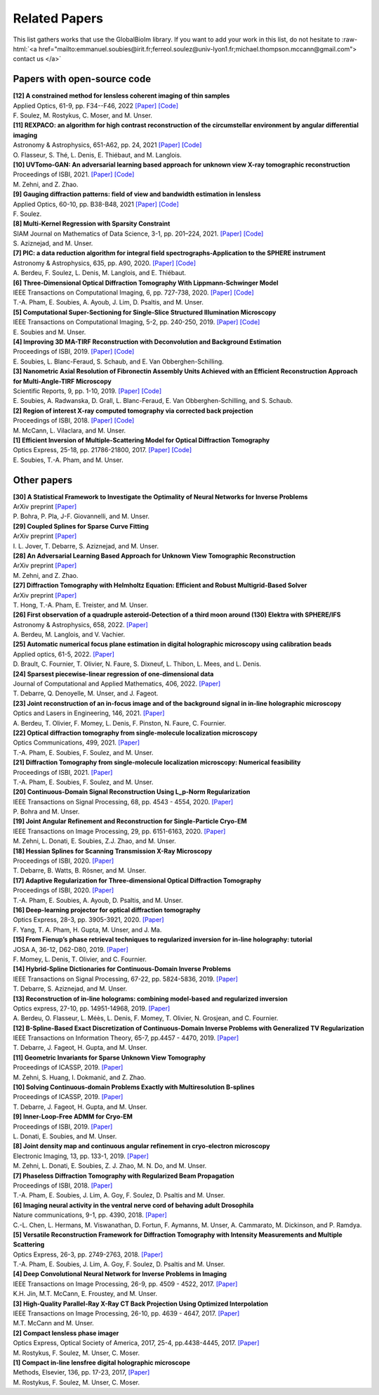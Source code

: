 .. role:: raw-html(raw)
   :format: html

.. _ref-relatedPapers:

Related Papers
**************

This list gathers works that use the GlobalBioIm library.
If you want to add your work in this list, do not hesitate to
:raw-html:`<a href="mailto:emmanuel.soubies@irit.fr;ferreol.soulez@univ-lyon1.fr;michael.thompson.mccann@gmail.com"> contact us  </a>`

Papers with open-source code
----------------------------

| **[12] A constrained method for lensless coherent imaging of thin samples** 
| Applied Optics, 61-9, pp. F34--F46, 2022  
  `[Paper] <https://opg.optica.org/ao/fulltext.cfm?uri=ao-61-9-F34&id=467948>`_
  `[Code] <https://github.com/FerreolS/COMCI>`_
| F. Soulez, M. Rostykus, C. Moser, and M. Unser.

| **[11] REXPACO: an algorithm for high contrast reconstruction of the circumstellar environment by angular differential imaging** 
| Astronomy & Astrophysics, 651-A62, pp. 24, 2021  
  `[Paper] <https://arxiv.org/abs/2104.09672>`_
  `[Code] <https://github.com/olivier-flasseur/rexpaco_demo>`_
| O. Flasseur, S. Thé, L. Denis, E. Thiébaut, and M. Langlois.

| **[10] UVTomo-GAN: An adversarial learning based approach for unknown view X-ray tomographic reconstruction** 
| Proceedings of ISBI, 2021.
  `[Paper] <https://arxiv.org/abs/2102.04590>`_
  `[Code] <https://github.com/MonaZI/UVTomogan>`_
| M. Zehni, and Z. Zhao.

| **[9] Gauging diffraction patterns: field of view and bandwidth estimation in lensless** 
| Applied Optics, 60-10, pp. B38-B48, 2021  
  `[Paper] <https://www.osapublishing.org/ao/abstract.cfm?uri=ao-60-10-B38>`_
  `[Code] <https://github.com/FerreolS/COMCI>`_
| F. Soulez.

| **[8] Multi-Kernel Regression with Sparsity Constraint**
| SIAM Journal on Mathematics of Data Science, 3-1, pp. 201–224, 2021.
  `[Paper] <https://arxiv.org/abs/1811.00836>`_
  `[Code] <https://github.com/Biomedical-Imaging-Group/Multi-Kernel-Regression-gTV->`_
| S. Aziznejad, and M. Unser.

| **[7] PIC: a data reduction algorithm for integral field spectrographs-Application to the SPHERE instrument**
| Astronomy & Astrophysics, 635, pp. A90, 2020.
  `[Paper] <https://www.aanda.org/articles/aa/abs/2020/03/aa36890-19/aa36890-19.html>`_
  `[Code] <https://zenodo.org/record/3585632#.Xno1pvHjLUY>`_
| A. Berdeu, F. Soulez, L. Denis, M. Langlois, and E. Thiébaut.

| **[6] Three-Dimensional Optical Diffraction Tomography With Lippmann-Schwinger Model** 
| IEEE Transactions on Computational Imaging, 6, pp. 727-738, 2020. 
  `[Paper] <https://ieeexplore.ieee.org/abstract/document/8970570>`_
  `[Code] <https://github.com/ThanhAnPham/Lippmann-Schwinger>`_
| T.-A. Pham, E. Soubies, A. Ayoub, J. Lim, D. Psaltis,  and M. Unser.

| **[5] Computational Super-Sectioning for Single-Slice Structured Illumination Microscopy**
| IEEE Transactions on Computational Imaging, 5-2, pp. 240-250, 2019. 
  `[Paper] <https://ieeexplore.ieee.org/document/8579117>`_
  `[Code] <https://github.com/esoubies/SIM_Reconstruction>`_
| E. Soubies and M. Unser.

| **[4] Improving 3D MA-TIRF Reconstruction with Deconvolution and Background Estimation**
| Proceedings of ISBI, 2019.
  `[Paper] <https://hal.inria.fr/hal-02017862>`_
  `[Code] <https://github.com/esoubies/MA-TIRF_Reconstruction>`_
| E. Soubies, L. Blanc-Feraud, S. Schaub, and E. Van Obberghen-Schilling.

| **[3] Nanometric Axial Resolution of Fibronectin Assembly Units Achieved with an Efficient Reconstruction Approach for Multi-Angle-TIRF Microscopy**
| Scientific Reports, 9, pp. 1-10, 2019. 
  `[Paper] <https://www.nature.com/articles/s41598-018-36119-3>`_
  `[Code] <https://github.com/esoubies/MA-TIRF_Reconstruction>`_
| E. Soubies, A. Radwanska, D. Grall, L. Blanc-Feraud, E. Van Obberghen-Schilling, and S. Schaub.

| **[2] Region of interest X-ray computed tomography via corrected back projection** 
| Proceedings of ISBI, 2018. 
  `[Paper] <https://ieeexplore.ieee.org/abstract/document/8363524>`_
  `[Code] <https://zenodo.org/record/1009069#.W_6rfMaZPMU>`_
| M. McCann, L. Vilaclara, and M. Unser.

| **[1] Efficient Inversion of Multiple-Scattering Model for Optical Diffraction Tomography** 
| Optics Express, 25-18, pp. 21786-21800, 2017. 
  `[Paper] <https://www.osapublishing.org/oe/abstract.cfm?uri=oe-25-18-21786>`_
  `[Code] <https://github.com/ThanhAnPham/Lippmann-Schwinger>`_
| E. Soubies, T.-A. Pham, and M. Unser.


Other papers
------------

| **[30] A Statistical Framework to Investigate the Optimality of Neural Networks for Inverse Problems**
| ArXiv preprint
  `[Paper] <https://arxiv.org/abs/2203.09920>`_
| P. Bohra, P. Pla, J-F. Giovannelli, and M. Unser.

| **[29] Coupled Splines for Sparse Curve Fitting**
| ArXiv preprint
  `[Paper] <https://arxiv.org/abs/2202.01641>`_
| I. L. Jover, T. Debarre, S. Aziznejad, and M. Unser.

| **[28] An Adversarial Learning Based Approach for Unknown View Tomographic Reconstruction**
| ArXiv preprint
  `[Paper] <https://arxiv.org/abs/2108.09873>`_
| M. Zehni, and Z. Zhao.

| **[27] Diffraction Tomography with Helmholtz Equation: Efficient and Robust Multigrid-Based Solver**
| ArXiv preprint
  `[Paper] <https://arxiv.org/abs/2107.03679>`_
| T. Hong, T.-A. Pham, E. Treister, and M. Unser.

| **[26] First observation of a quadruple asteroid-Detection of a third moon around (130) Elektra with SPHERE/IFS** 
| Astronomy & Astrophysics, 658, 2022.
  `[Paper] <https://www.aanda.org/articles/aa/abs/2022/02/aa42623-21/aa42623-21.html>`_
| A. Berdeu, M. Langlois, and V. Vachier.

| **[25] Automatic numerical focus plane estimation in digital holographic microscopy using calibration beads** 
| Applied optics, 61-5, 2022.
  `[Paper] <https://opg.optica.org/ao/viewmedia.cfm?uri=ao-61-5-B345>`_
| D. Brault, C. Fournier,  T. Olivier, N. Faure, S. Dixneuf, L. Thibon, L. Mees,  and L. Denis.

| **[24] Sparsest piecewise-linear regression of one-dimensional data** 
| Journal of Computational and Applied Mathematics, 406, 2022.
  `[Paper] <https://arxiv.org/pdf/2003.10112>`_
| T. Debarre, Q. Denoyelle,  M. Unser, and J. Fageot.

| **[23] Joint reconstruction of an in-focus image and of the background signal in in-line holographic microscopy**
| Optics and Lasers in Engineering, 146, 2021. 
  `[Paper] <https://www.sciencedirect.com/science/article/pii/S0143816621001615>`_
| A. Berdeu, T. Olivier, F. Momey, L. Denis, F. Pinston, N. Faure, C. Fournier.

| **[22] Optical diffraction tomography from single-molecule localization microscopy**
| Optics Communications, 499, 2021.
  `[Paper] <https://www.sciencedirect.com/science/article/pii/S0030401821005393>`_
| T.-A. Pham, E. Soubies, F. Soulez, and M. Unser.

| **[21] Diffraction Tomography from single-molecule localization microscopy: Numerical feasibility** 
| Proceedings of ISBI, 2021.
  `[Paper] <https://hal.archives-ouvertes.fr/hal-03184774/>`_
| T.-A. Pham, E. Soubies, F. Soulez, and M. Unser.

| **[20] Continuous-Domain Signal Reconstruction Using L_p-Norm Regularization** 
| IEEE Transactions on Signal Processing, 68, pp.  4543 - 4554, 2020. 
  `[Paper] <https://ieeexplore.ieee.org/abstract/document/9154609?casa_token=8F2-BoJZGOIAAAAA:jx8KCcedX2WaadDXaOrriCVo43d3-WFxUdkLdChnjAXniNQVA5wGVblYQHh3AGyFamElOcnjAe8U>`_
| P. Bohra and  M. Unser.

| **[19] Joint Angular Refinement and Reconstruction for Single-Particle Cryo-EM** 
| IEEE Transactions on Image Processing, 29, pp. 6151-6163, 2020. 
  `[Paper] <https://arxiv.org/abs/2003.10062>`_
| M. Zehni, L. Donati, E. Soubies, Z.J. Zhao, and M. Unser.

| **[18] Hessian Splines for Scanning Transmission X-Ray Microscopy** 
| Proceedings of ISBI, 2020.
  `[Paper] <https://hal.archives-ouvertes.fr/hal-02444659/>`_
| T. Debarre, B. Watts, B. Rösner, and M. Unser.

| **[17] Adaptive Regularization for Three-dimensional Optical Diffraction Tomography** 
| Proceedings of ISBI, 2020.
  `[Paper] <https://hal.archives-ouvertes.fr/hal-02444659/>`_
| T.-A. Pham, E. Soubies, A. Ayoub, D. Psaltis, and M. Unser.

| **[16] Deep-learning projector for optical diffraction tomography** 
| Optics Express, 28-3, pp. 3905-3921, 2020.
  `[Paper] <https://www.osapublishing.org/oe/abstract.cfm?uri=oe-28-3-3905>`_
| F. Yang, T. A. Pham, H. Gupta, M. Unser,  and J. Ma. 

| **[15] From Fienup’s phase retrieval techniques to regularized inversion for in-line holography: tutorial** 
| JOSA A, 36-12, D62-D80, 2019.
  `[Paper] <https://www.osapublishing.org/josaa/abstract.cfm?uri=josaa-36-12-d62>`_
| F. Momey, L. Denis, T. Olivier, and C. Fournier. 

| **[14] Hybrid-Spline Dictionaries for Continuous-Domain Inverse Problems** 
| IEEE Transactions on Signal Processing, 67-22, pp. 5824-5836, 2019.
  `[Paper] <https://ieeexplore.ieee.org/abstract/document/8859268>`_
| T. Debarre, S. Aziznejad, and M. Unser. 

| **[13] Reconstruction of in-line holograms: combining model-based and regularized inversion**
| Optics express, 27-10, pp. 14951-14968, 2019.
  `[Paper] <https://www.osapublishing.org/oe/abstract.cfm?uri=oe-27-10-14951>`_
| A. Berdeu, O. Flasseur, L. Méès, L. Denis, F. Momey, T. Olivier, N. Grosjean, and C. Fournier.

| **[12] B-Spline-Based Exact Discretization of Continuous-Domain Inverse Problems with Generalized TV Regularization**
| IEEE Transactions on Information Theory, 65-7, pp.4457 - 4470,  2019.
  `[Paper] <https://ieeexplore.ieee.org/abstract/document/8660432>`_
| T. Debarre, J. Fageot, H. Gupta, and M. Unser. 

| **[11] Geometric Invariants for Sparse Unknown View Tomography**
| Proceedings of ICASSP, 2019.
  `[Paper] <https://ieeexplore.ieee.org/abstract/document/8682401>`_
| M. Zehni, S. Huang, I. Dokmanić, and Z. Zhao. 

| **[10] Solving Continuous-domain Problems Exactly with Multiresolution B-splines**
| Proceedings of ICASSP, 2019.
  `[Paper] <https://ieeexplore.ieee.org/abstract/document/8683214>`_
| T. Debarre, J. Fageot, H. Gupta, and M. Unser. 

| **[9] Inner-Loop-Free ADMM for Cryo-EM** 
| Proceedings of ISBI, 2019.
  `[Paper] <http://bigwww.epfl.ch/preprints/donati1901p.pdf>`_
| L. Donati, E. Soubies, and M. Unser. 

| **[8] Joint density map and continuous angular refinement in cryo-electron microscopy** 
| Electronic Imaging, 13, pp. 133-1, 2019.
  `[Paper] <https://www.ingentaconnect.com/content/ist/ei/2019/00002019/00000013/art00004#>`_
| M. Zehni, L. Donati, E. Soubies, Z. J. Zhao, M. N. Do,  and M. Unser. 

| **[7] Phaseless Diffraction Tomography with Regularized Beam Propagation** 
| Proceedings of ISBI, 2018.
  `[Paper] <https://ieeexplore.ieee.org/abstract/document/8363802>`_
| T.-A. Pham, E. Soubies, J. Lim, A. Goy, F. Soulez, D. Psaltis and M. Unser.

| **[6] Imaging neural activity in the ventral nerve cord of behaving adult Drosophila** 
| Nature communications, 9-1, pp. 4390, 2018.  
  `[Paper] <https://www.nature.com/articles/s41467-018-06857-z>`_
| C.-L. Chen, L.  Hermans,  M. Viswanathan,  D. Fortun,  F. Aymanns,  M. Unser, A.  Cammarato,  M. Dickinson, and  P. Ramdya.

| **[5] Versatile Reconstruction Framework for Diffraction Tomography with Intensity Measurements and Multiple Scattering** 
| Optics Express, 26-3, pp. 2749-2763, 2018.  
  `[Paper] <https://www.osapublishing.org/oe/abstract.cfm?uri=oe-26-3-2749>`_
| T.-A. Pham, E. Soubies, J. Lim, A. Goy, F. Soulez, D. Psaltis and M. Unser.

| **[4] Deep Convolutional Neural Network for Inverse Problems in Imaging** 
| IEEE Transactions on Image Processing, 26-9, pp. 4509 - 4522, 2017.
  `[Paper] <https://ieeexplore.ieee.org/document/7949028>`_
| K.H. Jin, M.T. McCann, E. Froustey, and M. Unser.

| **[3] High-Quality Parallel-Ray X-Ray CT Back Projection Using Optimized Interpolation** 
| IEEE Transactions on Image Processing, 26-10, pp. 4639 - 4647, 2017.
  `[Paper] <https://ieeexplore.ieee.org/document/7932483>`_
| M.T. McCann and M. Unser.

| **[2] Compact lensless phase imager**
| Optics Express, Optical Society of America, 2017, 25-4, pp.4438-4445, 2017. 
  `[Paper] <https://hal-insu.archives-ouvertes.fr/insu-01632709>`_
| M. Rostykus, F. Soulez, M. Unser, C. Moser.

| **[1] Compact in-line lensfree digital holographic microscope**
| Methods, Elsevier, 136, pp. 17-23, 2017, 
  `[Paper] <https://hal-insu.archives-ouvertes.fr/insu-01696945>`_
| M. Rostykus, F. Soulez, M. Unser, C. Moser.


